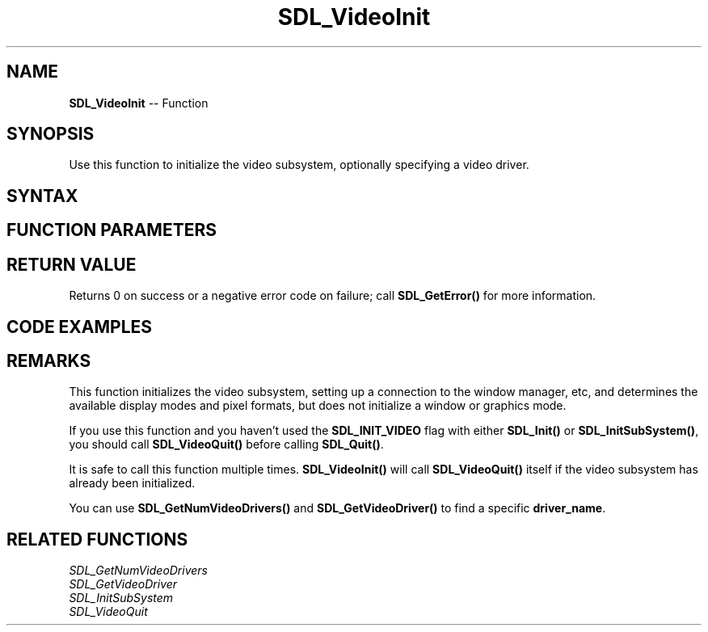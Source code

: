 .TH SDL_VideoInit 3 "2018.10.07" "https://github.com/haxpor/sdl2-manpage" "SDL2"
.SH NAME
\fBSDL_VideoInit\fR -- Function

.SH SYNOPSIS
Use this function to initialize the video subsystem, optionally specifying a video driver.

.SH SYNTAX
.TS
tab(:) allbox;
a.
T{
.nf
int SDL_VideoInit(const char*   driver_name)
.fi
T}
.TE

.SH FUNCTION PARAMETERS
.TS
tab(:) allbox;
ab l.
driver_name:T{
the name of a video driver to initialize, or NULL for the default driver
T}
.TE

.SH RETURN VALUE
Returns 0 on success or a negative error code on failure; call \fBSDL_GetError()\fR for more information.

.SH CODE EXAMPLES
.TS
tab(:) allbox;
a.
T{
.nf
#include "SDL.h"
#include <stdio.h> /* for printf() */
#include <stdlib.h> /* for atexit() */

SDL_bool videoinit = SDL_FALSE;

void OnQuit(void) {
    if (videoinit) {
        SDL_VideoQuit();
    }
    SDL_Quit();
}

int main(int argc, char** argv) {
    if (SDL_Init(0) != 0) {
        printf("Error initializing SDL:  %s\\n", SDL_GetError());
        return 1;
    }
    atexit(OnQuit);

    if (SDL_VideoInit(NULL) != 0) {
        printf("Error initializing SDL video:  %s\\n", SDL_GetError());
        return 2;
    }
    videoinit = SDL_TRUE;

    /* ... */

    return 0;
}

.fi
T}
.TE

.SH REMARKS
This function initializes the video subsystem, setting up a connection to the window manager, etc, and determines the available display modes and pixel formats, but does not initialize a window or graphics mode.

If you use this function and you haven't used the \fBSDL_INIT_VIDEO\fR flag with either \fBSDL_Init()\fR or \fBSDL_InitSubSystem()\fR, you should call \fBSDL_VideoQuit()\fR before calling \fBSDL_Quit()\fR.

It is safe to call this function multiple times. \fBSDL_VideoInit()\fR will call \fBSDL_VideoQuit()\fR itself if the video subsystem has already been initialized.

You can use \fBSDL_GetNumVideoDrivers()\fR and \fBSDL_GetVideoDriver()\fR to find a specific \fBdriver_name\fR.

.SH RELATED FUNCTIONS
\fISDL_GetNumVideoDrivers\fR
.br
\fISDL_GetVideoDriver\fR
.br
\fISDL_InitSubSystem\fR
.br
\fISDL_VideoQuit\fR
